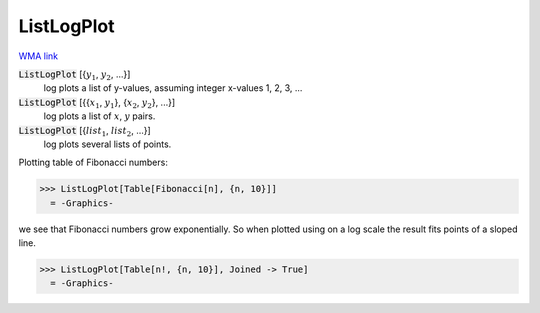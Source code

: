 ListLogPlot
===========

`WMA link <https://reference.wolfram.com/language/ref/ListLogPlot.html>`_

:code:`ListLogPlot` [{:math:`y_1`, :math:`y_2`, ...}]
    log plots a list of y-values, assuming integer x-values 1, 2, 3, ...

:code:`ListLogPlot` [{{:math:`x_1`, :math:`y_1`}, {:math:`x_2`, :math:`y_2`}, ...}]
    log plots a list of :math:`x`, :math:`y` pairs.

:code:`ListLogPlot` [{:math:`list_1`, :math:`list_2`, ...}]
    log plots several lists of points.





Plotting table of Fibonacci numbers:

>>> ListLogPlot[Table[Fibonacci[n], {n, 10}]]
  = -Graphics-

we see that Fibonacci numbers grow exponentially. So when     plotted using on a log scale the result fits     points of a sloped line.

>>> ListLogPlot[Table[n!, {n, 10}], Joined -> True]
  = -Graphics-
